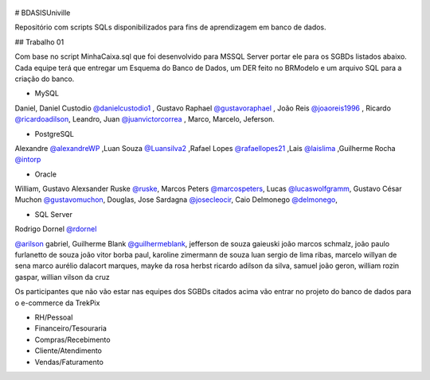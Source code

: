 ﻿.. figure:: logounivillesis.jpg
  :alt: Univille ENG

# BDASISUniville

Repositório com scripts SQLs disponibilizados para fins de aprendizagem em banco de dados.

## Trabalho 01

Com base no script MinhaCaixa.sql que foi desenvolvido para MSSQL Server portar ele para os SGBDs listados abaixo.
Cada equipe terá que entregar um Esquema do Banco de Dados, um DER feito no BRModelo e um arquivo SQL para a criação do 
banco.

* MySQL

Daniel,
Daniel Custodio `@danielcustodio1 <https://github.com/danielcustodio1>`_ ,
Gustavo Raphael `@gustavoraphael <https://github.com/gustavoraphael>`_ ,
João Reis  `@joaoreis1996 <https://github.com/joaoreis1996>`_ ,
Ricardo `@ricardoadilson <https://github.com/ricardoadilson>`_,
Leandro, Juan `@juanvictorcorrea <https://github.com/juanvictorcorrea>`_ , Marco, Marcelo, Jeferson.

* PostgreSQL

Alexandre `@alexandreWP <https://github.com/AlexandreWP>`_
,Luan Souza `@Luansilva2 <https://github.com/Luansilva2>`_
,Rafael Lopes `@rafaellopes21 <https://github.com/rafaellopes21>`_
,Lais `@laislima <https://github.com/laisticiane>`_
,Guilherme Rocha `@intorp <https://github.com/Intorp>`_  

* Oracle

William, 
Gustavo Alexsander Ruske `@ruske <https://github.com/GustavoRuske>`_,
Marcos Peters `@marcospeters <https://github.com/marcospeters>`_, 
Lucas `@lucaswolfgramm <https://github.com/lucaswolfgramm>`_, 
Gustavo César Muchon `@gustavomuchon <https://github.com/gustavomuchon>`_, 
Douglas, 
Jose Sardagna `@josecleocir <https://github.com/josecleocir>`_,
Caio Delmonego `@delmonego <https://github.com/delmonego>`_,

* SQL Server

Rodrigo Dornel `@rdornel <https://github.com/rdornel>`_

`@arilson <https://github.com/Arilson13>`_ gabriel, 
Guilherme Blank `@guilhermeblank <https://github.com/guilhermeblank>`_,
jefferson de souza gaieuski	
joão marcos schmalz, joão paulo furlanetto de souza	
joão vitor borba paul, karoline zimermann de souza	
luan sergio de lima ribas, marcelo willyan de sena	
marco aurélio dalacort marques, mayke da rosa herbst	
ricardo adilson da silva, samuel joão geron,
william rozin gaspar, willian vilson da cruz


Os participantes que não vão estar nas equipes dos SGBDs citados acima vão entrar no projeto do banco de dados para o e-commerce da TrekPix



* RH/Pessoal
* Financeiro/Tesouraria
* Compras/Recebimento
* Cliente/Atendimento
* Vendas/Faturamento
